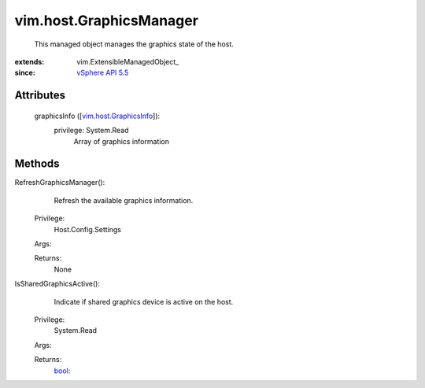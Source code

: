 
vim.host.GraphicsManager
========================
  This managed object manages the graphics state of the host.


:extends: vim.ExtensibleManagedObject_
:since: `vSphere API 5.5 <vim/version.rst#vimversionversion9>`_


Attributes
----------
    graphicsInfo ([`vim.host.GraphicsInfo <vim/host/GraphicsInfo.rst>`_]):
      privilege: System.Read
       Array of graphics information


Methods
-------


RefreshGraphicsManager():
   Refresh the available graphics information.


  Privilege:
               Host.Config.Settings



  Args:


  Returns:
    None
         


IsSharedGraphicsActive():
   Indicate if shared graphics device is active on the host.


  Privilege:
               System.Read



  Args:


  Returns:
    `bool <https://docs.python.org/2/library/stdtypes.html>`_:
         


